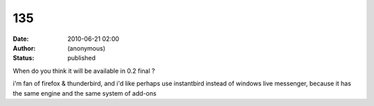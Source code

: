 135
###
:date: 2010-06-21 02:00
:author: (anonymous)
:status: published

When do you think it will be available in 0.2 final ?

i'm fan of firefox & thunderbird, and i'd like perhaps use instantbird instead of windows live messenger, because it has the same engine and the same system of add-ons
